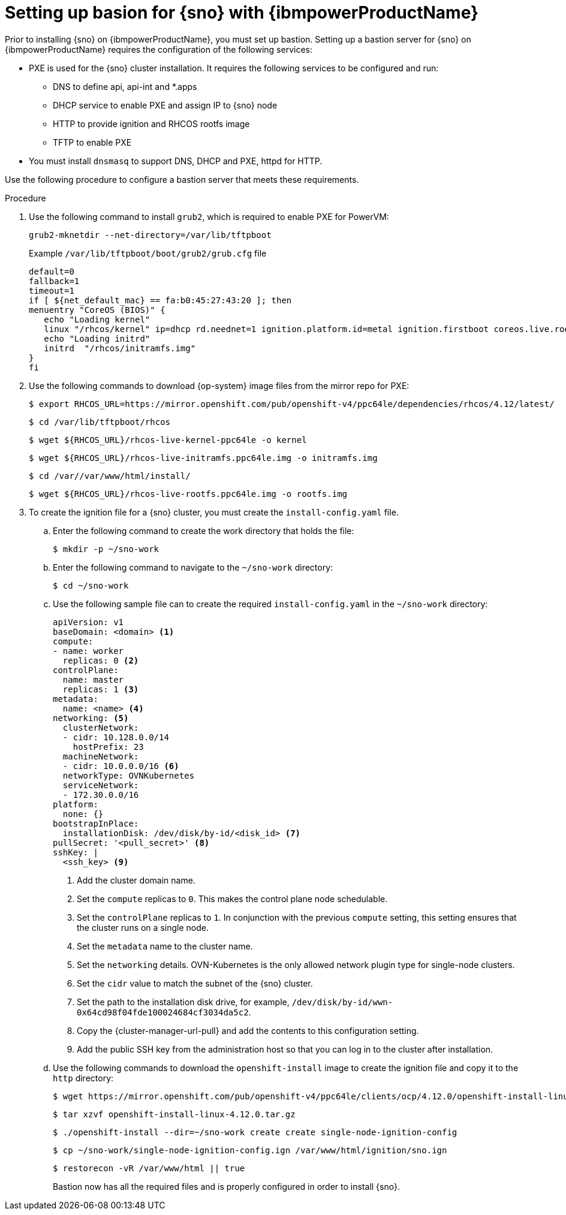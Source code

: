 // This is included in the following assemblies:
//
// installing_sno/install-sno-installing-sno.adoc

:_content-type: PROCEDURE
[id="setting-up-bastion-for-sno_{context}"]
= Setting up basion for {sno} with {ibmpowerProductName}

Prior to installing {sno} on {ibmpowerProductName}, you must set up bastion. Setting up a bastion server for {sno} on {ibmpowerProductName} requires the configuration of the following services: 

* PXE is used for the {sno} cluster installation. It requires the following services to be configured and run:
** DNS to define api, api-int and *.apps
** DHCP service to enable PXE and assign IP to {sno} node
** HTTP to provide ignition and RHCOS rootfs image
** TFTP to enable PXE
* You must install `dnsmasq` to support DNS, DHCP and PXE, httpd for HTTP.

Use the following procedure to configure a bastion server that meets these requirements.

.Procedure

. Use the following command to install `grub2`, which is required to enable PXE for PowerVM:
+
[source,terminal]
----
grub2-mknetdir --net-directory=/var/lib/tftpboot
----
+
.Example `/var/lib/tftpboot/boot/grub2/grub.cfg` file
[source,terminal]
----
default=0
fallback=1
timeout=1
if [ ${net_default_mac} == fa:b0:45:27:43:20 ]; then
menuentry "CoreOS (BIOS)" {
   echo "Loading kernel"
   linux "/rhcos/kernel" ip=dhcp rd.neednet=1 ignition.platform.id=metal ignition.firstboot coreos.live.rootfs_url=http://192.168.10.5:8000/install/rootfs.img ignition.config.url=http://192.168.10.5:8000/ignition/sno.ign
   echo "Loading initrd"
   initrd  "/rhcos/initramfs.img"
}
fi
----

. Use the following commands to download {op-system} image files from the mirror repo for PXE:
+
[source,terminal]
----
$ export RHCOS_URL=https://mirror.openshift.com/pub/openshift-v4/ppc64le/dependencies/rhcos/4.12/latest/
----
+
[source,terminal]
----
$ cd /var/lib/tftpboot/rhcos
----
+
[source,terminal]
----
$ wget ${RHCOS_URL}/rhcos-live-kernel-ppc64le -o kernel
----
+
[source,terminal]
----
$ wget ${RHCOS_URL}/rhcos-live-initramfs.ppc64le.img -o initramfs.img
----
+
[source,terminal]
----
$ cd /var//var/www/html/install/
----
+
[source,terminal]
----
$ wget ${RHCOS_URL}/rhcos-live-rootfs.ppc64le.img -o rootfs.img
----

. To create the ignition file for a {sno} cluster, you must create the `install-config.yaml` file.

.. Enter the following command to create the work directory that holds the file:
+
[source,terminal]
----
$ mkdir -p ~/sno-work
----

.. Enter the following command to navigate to the `~/sno-work` directory:
+
[source,terminal]
----
$ cd ~/sno-work
----

.. Use the following sample file can to create the required `install-config.yaml` in the `~/sno-work` directory:
+
[source,yaml]
----
apiVersion: v1
baseDomain: <domain> <1>
compute:
- name: worker
  replicas: 0 <2>
controlPlane:
  name: master
  replicas: 1 <3>
metadata:
  name: <name> <4>
networking: <5>
  clusterNetwork:
  - cidr: 10.128.0.0/14
    hostPrefix: 23
  machineNetwork:
  - cidr: 10.0.0.0/16 <6>
  networkType: OVNKubernetes
  serviceNetwork:
  - 172.30.0.0/16
platform:
  none: {}
bootstrapInPlace:
  installationDisk: /dev/disk/by-id/<disk_id> <7>
pullSecret: '<pull_secret>' <8>
sshKey: |
  <ssh_key> <9>
----
<1> Add the cluster domain name.
<2> Set the `compute` replicas to `0`. This makes the control plane node schedulable.
<3> Set the `controlPlane` replicas to `1`. In conjunction with the previous `compute` setting, this setting ensures that the cluster runs on a single node.
<4> Set the `metadata` name to the cluster name.
<5> Set the `networking` details. OVN-Kubernetes is the only allowed network plugin type for single-node clusters.
<6> Set the `cidr` value to match the subnet of the {sno} cluster.
<7> Set the path to the installation disk drive, for example, `/dev/disk/by-id/wwn-0x64cd98f04fde100024684cf3034da5c2`.
<8> Copy the {cluster-manager-url-pull} and add the contents to this configuration setting.
<9> Add the public SSH key from the administration host so that you can log in to the cluster after installation.

.. Use the following commands to download the `openshift-install` image to create the ignition file and copy it to the `http` directory:
+
[source,terminal]
----
$ wget https://mirror.openshift.com/pub/openshift-v4/ppc64le/clients/ocp/4.12.0/openshift-install-linux-4.12.0.tar.gz
----
+
[source,terminal]
----
$ tar xzvf openshift-install-linux-4.12.0.tar.gz
----
+
[source,terminal]
----
$ ./openshift-install --dir=~/sno-work create create single-node-ignition-config
----
+
[source,terminal]
----
$ cp ~/sno-work/single-node-ignition-config.ign /var/www/html/ignition/sno.ign
----
+
[source,terminal]
----
$ restorecon -vR /var/www/html || true
----
+
Bastion now has all the required files and is properly configured in order to install {sno}.
